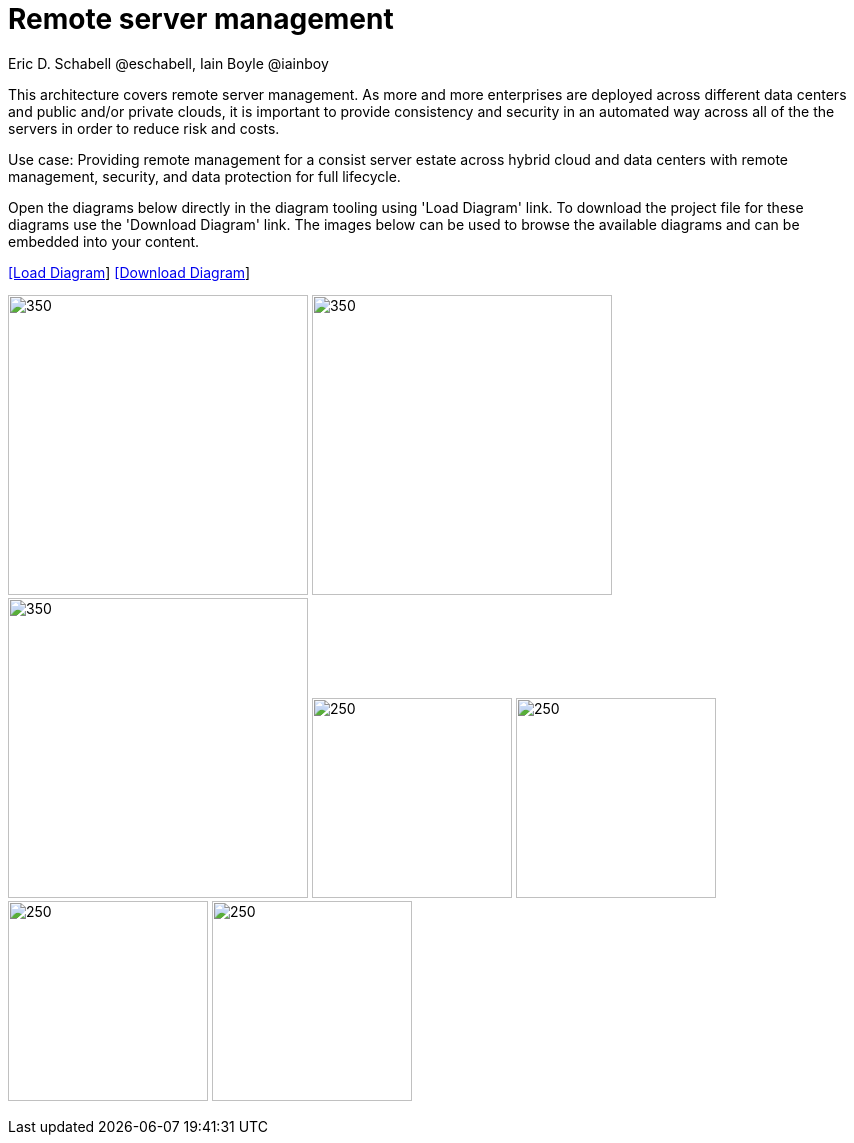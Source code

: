 = Remote server management
Eric D. Schabell @eschabell, Iain Boyle @iainboy
:homepage: https://gitlab.com/redhatdemocentral/portfolio-architecture-examples
:imagesdir: images
:icons: font
:source-highlighter: prettify


This architecture covers remote server management. As more and more enterprises are deployed across different data
centers and public and/or private clouds, it is important to provide consistency and security in an automated way across all of the
the servers in order to reduce risk and costs. 

Use case: Providing remote management for a consist server estate across hybrid cloud and data centers with remote management,
security, and  data protection for full lifecycle.

Open the diagrams below directly in the diagram tooling using 'Load Diagram' link. To download the project file for these diagrams use
the 'Download Diagram' link. The images below can be used to browse the available diagrams and can be embedded into your content.


--
https://redhatdemocentral.gitlab.io/portfolio-architecture-tooling/index.html?#/portfolio-architecture-examples/projects/remote-server-management.drawio[[Load Diagram]]
https://gitlab.com/redhatdemocentral/portfolio-architecture-examples/-/raw/main/diagrams/remote-server-management.drawio?inline=false[[Download Diagram]]
--

--
image:logical-diagrams/rsm-ld.png[350, 300]
image:schematic-diagrams/rsm-network-sd.png[350, 300]
image:schematic-diagrams/rsm-data-sd.png[350, 300]
image:detail-diagrams/rsm-smart-management.png[250, 200]
image:detail-diagrams/rsm-automation.png[250, 200]
image:detail-diagrams/rsm-image-store.png[250, 200]
image:detail-diagrams/rsm-scm.png[250, 200]
--

